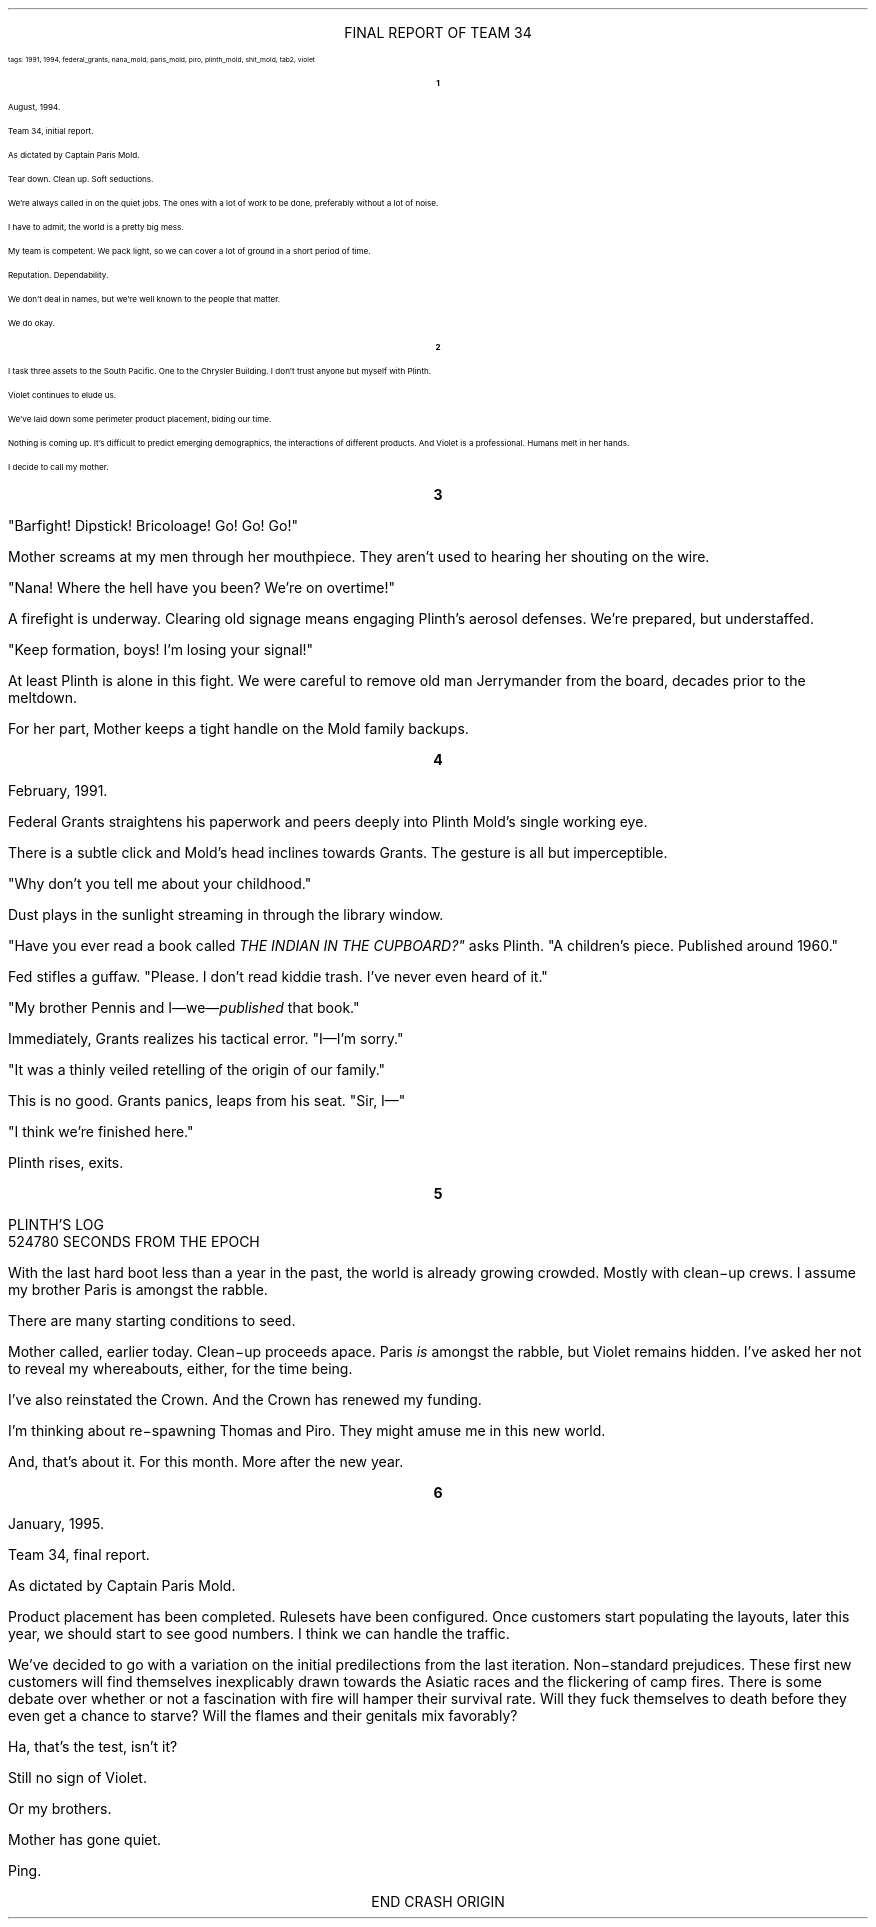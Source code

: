 .LP
.ce
.ps 16
.CW
FINAL REPORT OF TEAM 34
.R
 
.ps 8
.CW
tags: 1991, 1994, federal_grants, nana_mold, paris_mold, piro, plinth_mold, shit_mold, tab2, violet
.R

.br

.ce
.ps 10
.B 1

.PP
.ps 10
August, 1994.
.PP
.ps 10
Team 34, initial report.
.PP
.ps 10
As dictated by Captain Paris Mold.
.PP
.ps 10
Tear down.  Clean up.  Soft seductions.
.PP
.ps 10
We're always called in on the quiet jobs.  The ones with a lot of
work to be done, preferably without a lot of noise.
.PP
.ps 10
I have to admit, the world is a pretty big mess.
.PP
.ps 10
My team is competent.  We pack light, so we can cover a lot of
ground in a short period of time.
.PP
.ps 10
Reputation.  Dependability.
.PP
.ps 10
We don't deal in names, but we're well known to the people that
matter.
.PP
.ps 10
We do okay.

.ce
.ps 10
.B 2

.PP
.ps 10
I task three assets to the South Pacific.  One to the Chrysler
Building.  I don't trust anyone but myself with Plinth.
.PP
.ps 10
Violet continues to elude us.
.PP
.ps 10
We've laid down some perimeter product placement, biding our time.
.PP
.ps 10
Nothing is coming up.  It's difficult to predict emerging
demographics, the interactions of different products.  And Violet is a
professional.  Humans melt in her hands.
.PP
.ps 10
I decide to call my mother.

.bp
.ce
.ps 10
.B 3

.PP
.ps 10
"Barfight!  Dipstick!  Bricoloage!  Go!  Go!  Go!"
.PP
.ps 10
Mother screams at my men through her mouthpiece.  They aren't used
to hearing her shouting on the wire.
.PP
.ps 10
"Nana!  Where the hell have you been?  We're on overtime!"
.PP
.ps 10
A firefight is underway.  Clearing old signage means engaging
Plinth's aerosol defenses.  We're prepared, but understaffed.
.PP
.ps 10
"Keep formation, boys!  I'm losing your signal!"
.PP
.ps 10
At least Plinth is alone in this fight.  We were careful to remove
old man Jerrymander from the board, decades prior to the meltdown.
.PP
.ps 10
For her part, Mother keeps a tight handle on the Mold family
backups.

.ce
.ps 10
.B 4

.PP
.ps 10
February, 1991.
.PP
.ps 10
Federal Grants straightens his paperwork and peers deeply into
Plinth Mold's single working eye.
.PP
.ps 10
There is a subtle click and Mold's head inclines towards Grants.
The gesture is all but imperceptible.
.PP
.ps 10
"Why don't you tell me about your childhood."
.PP
.ps 10
Dust plays in the sunlight streaming in through the library window.
.PP
.ps 10
"Have you ever read a book called
.I
THE INDIAN IN THE CUPBOARD?"
.R
asks Plinth.  "A children's piece.  Published around 1960."
.PP
.ps 10
Fed stifles a guffaw.  "Please.  I don't read kiddie trash.  I've
never even heard of it."
.PP
.ps 10
"My brother Pennis and I\(emwe\(em\fIpublished\fP that book."
.PP
.ps 10
Immediately, Grants realizes his tactical error.  "I\(emI'm sorry."
.PP
.ps 10
"It was a thinly veiled retelling of the origin of our family."
.PP
.ps 10
This is no good.  Grants panics, leaps from his seat.  "Sir, I\(em"
.PP
.ps 10
"I think we're finished here."
.PP
.ps 10
Plinth rises, exits.

.ce
.ps 10
.B 5

PLINTH'S LOG
.br
524780 SECONDS FROM THE EPOCH

.PP
.ps 10
With the last hard boot less than a year in the past, the world is
already growing crowded.  Mostly with clean\-up crews.  I assume my
brother Paris is amongst the rabble.
.PP
.ps 10
There are many starting conditions to seed.
.PP
.ps 10
Mother called, earlier today.  Clean\-up proceeds apace.  Paris
.I
is
.R
amongst the rabble, but Violet remains hidden.  I've asked her not to
reveal my whereabouts, either, for the time being.
.PP
.ps 10
I've also reinstated the Crown.  And the Crown has renewed my
funding.
.PP
.ps 10
I'm thinking about re\-spawning Thomas and Piro.  They might amuse me
in this new world.
.PP
.ps 10
And, that's about it.  For this month.  More after the new year.

.ce
.ps 10
.B 6

.PP
.ps 10
January, 1995.
.PP
.ps 10
Team 34, final report.
.PP
.ps 10
As dictated by Captain Paris Mold.
.PP
.ps 10
Product placement has been completed.  Rulesets have been
configured.  Once customers start populating the layouts, later this
year, we should start to see good numbers.  I think we can handle the
traffic.
.PP
.ps 10
We've decided to go with a variation on the initial predilections
from the last iteration.  Non\-standard prejudices.      These first new
customers will find themselves inexplicably drawn towards the Asiatic
races and the flickering of camp fires.  There is some debate over
whether or not a fascination with fire will hamper their survival rate.
Will they fuck themselves to death before they even get a chance to
starve?  Will the flames and their genitals mix favorably?
.PP
.ps 10
Ha, that's the test, isn't it?
.PP
.ps 10
Still no sign of Violet.
.PP
.ps 10
Or my brothers.
.PP
.ps 10
Mother has gone quiet.
.PP
.ps 10
Ping.

.ce
END CRASH ORIGIN

